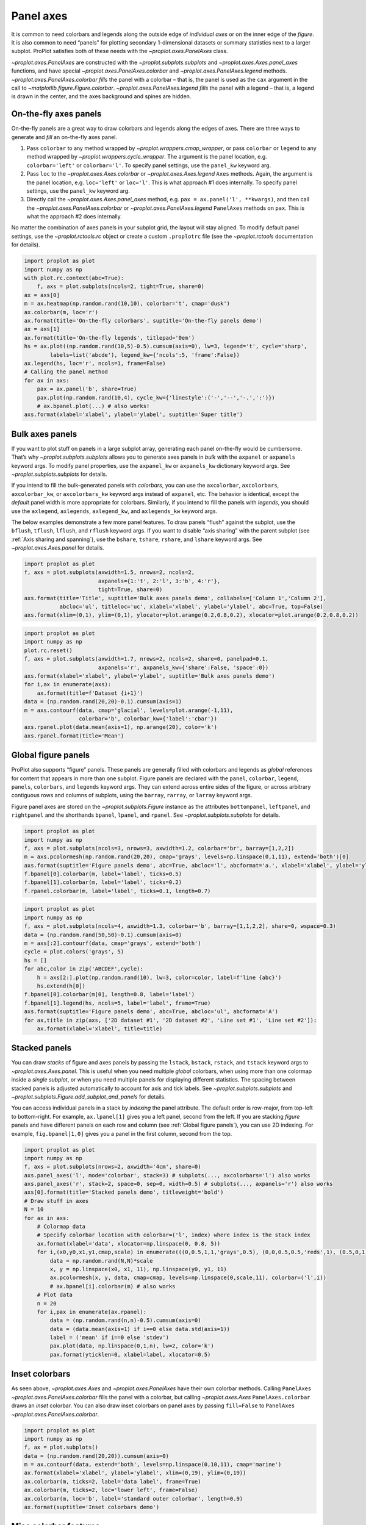 Panel axes
==========

It is common to need colorbars and legends along the outside edge of
*individual axes* or on the inner edge of the *figure*. It is also
common to need “panels” for plotting secondary 1-dimensional datasets or
summary statistics next to a larger subplot. ProPlot satisfies both of
these needs with the `~proplot.axes.PanelAxes` class.

`~proplot.axes.PanelAxes` are constructed with the
`~proplot.subplots.subplots` and `~proplot.axes.Axes.panel_axes`
functions, and have special `~proplot.axes.PanelAxes.colorbar` and
`~proplot.axes.PanelAxes.legend` methods.
`~proplot.axes.PanelAxes.colorbar` *fills* the panel with a colorbar –
that is, the panel is used as the ``cax`` argument in the call to
`~matplotlib.figure.Figure.colorbar`.
`~proplot.axes.PanelAxes.legend` *fills* the panel with a legend –
that is, a legend is drawn in the center, and the axes background and
spines are hidden.

On-the-fly axes panels
----------------------

On-the-fly panels are a great way to draw colorbars and legends along
the edges of axes. There are three ways to generate and *fill* an
on-the-fly axes panel.

1. Pass ``colorbar`` to any method wrapped by
   `~proplot.wrappers.cmap_wrapper`, or pass ``colorbar`` or
   ``legend`` to any method wrapped by
   `~proplot.wrappers.cycle_wrapper`. The argument is the panel
   location, e.g. ``colorbar='left'`` or ``colorbar='l'``. To specify
   panel settings, use the ``panel_kw`` keyword arg.
2. Pass ``loc`` to the `~proplot.axes.Axes.colorbar` or
   `~proplot.axes.Axes.legend` ``Axes`` methods. Again, the argument
   is the panel location, e.g. ``loc='left'`` or ``loc='l'``. This is
   what approach #1 does internally. To specify panel settings, use the
   ``panel_kw`` keyword arg.
3. Directly call the `~proplot.axes.Axes.panel_axes` method, e.g.
   ``pax = ax.panel('l', **kwargs)``, and then call the
   `~proplot.axes.PanelAxes.colorbar` or
   `~proplot.axes.PanelAxes.legend` ``PanelAxes`` methods on ``pax``.
   This is what the approach #2 does internally.

No matter the combination of axes panels in your subplot grid, the
layout will stay aligned. To modify default panel settings, use the
`~proplot.rctools.rc` object or create a custom ``.proplotrc`` file
(see the `~proplot.rctools` documentation for details).

.. code:: ipython3

    import proplot as plot
    import numpy as np
    with plot.rc.context(abc=True):
        f, axs = plot.subplots(ncols=2, tight=True, share=0)
    ax = axs[0]
    m = ax.heatmap(np.random.rand(10,10), colorbar='t', cmap='dusk')
    ax.colorbar(m, loc='r')
    ax.format(title='On-the-fly colorbars', suptitle='On-the-fly panels demo')
    ax = axs[1]
    ax.format(title='On-the-fly legends', titlepad='0em')
    hs = ax.plot((np.random.rand(10,5)-0.5).cumsum(axis=0), lw=3, legend='t', cycle='sharp',
            labels=list('abcde'), legend_kw={'ncols':5, 'frame':False})
    ax.legend(hs, loc='r', ncols=1, frame=False)
    # Calling the panel method
    for ax in axs:
        pax = ax.panel('b', share=True)
        pax.plot(np.random.rand(10,4), cycle_kw={'linestyle':('-','--','-.',':')})
        # ax.bpanel.plot(...) # also works!
    axs.format(xlabel='xlabel', ylabel='ylabel', suptitle='Super title')



.. image:: tutorial/tutorial_81_0.svg


Bulk axes panels
----------------

If you want to plot stuff on panels in a large subplot array, generating
each panel on-the-fly would be cumbersome. That’s why
`~proplot.subplots.subplots` allows you to generate axes panels in
*bulk* with the ``axpanel`` or ``axpanels`` keyword args. To modify
panel properties, use the ``axpanel_kw`` or ``axpanels_kw`` dictionary
keyword args. See `~proplot.subplots.subplots` for details.

If you intend to fill the bulk-generated panels with *colorbars*, you
can use the ``axcolorbar``, ``axcolorbars``, ``axcolorbar_kw``, or
``axcolorbars_kw`` keyword args instead of ``axpanel``, etc. The
behavior is identical, except the *default* panel width is more
appropriate for colorbars. Similarly, if you intend to fill the panels
with *legends*, you should use the ``axlegend``, ``axlegends``,
``axlegend_kw``, and ``axlegends_kw`` keyword args.

The below examples demonstrate a few more panel features. To draw panels
“flush” against the subplot, use the ``bflush``, ``tflush``, ``lflush``,
and ``rflush`` keyword args. If you want to disable “axis sharing” with
the parent subplot (see :ref:`Axis sharing and spanning`), use the
``bshare``, ``tshare``, ``rshare``, and ``lshare`` keyword args. See
`~proplot.axes.Axes.panel` for details.

.. code:: ipython3

    import proplot as plot
    f, axs = plot.subplots(axwidth=1.5, nrows=2, ncols=2,
                           axpanels={1:'t', 2:'l', 3:'b', 4:'r'},
                           tight=True, share=0)
    axs.format(title='Title', suptitle='Bulk axes panels demo', collabels=['Column 1','Column 2'],
               abcloc='ul', titleloc='uc', xlabel='xlabel', ylabel='ylabel', abc=True, top=False)
    axs.format(xlim=(0,1), ylim=(0,1), ylocator=plot.arange(0.2,0.8,0.2), xlocator=plot.arange(0.2,0.8,0.2))



.. image:: tutorial/tutorial_84_0.svg


.. code:: ipython3

    import proplot as plot
    import numpy as np
    plot.rc.reset()
    f, axs = plot.subplots(axwidth=1.7, nrows=2, ncols=2, share=0, panelpad=0.1,
                           axpanels='r', axpanels_kw={'share':False, 'space':0})
    axs.format(xlabel='xlabel', ylabel='ylabel', suptitle='Bulk axes panels demo')
    for i,ax in enumerate(axs):
        ax.format(title=f'Dataset {i+1}')
    data = (np.random.rand(20,20)-0.1).cumsum(axis=1)
    m = axs.contourf(data, cmap='glacial', levels=plot.arange(-1,11),
                     colorbar='b', colorbar_kw={'label':'cbar'})
    axs.rpanel.plot(data.mean(axis=1), np.arange(20), color='k')
    axs.rpanel.format(title='Mean')



.. image:: tutorial/tutorial_85_0.svg


Global figure panels
--------------------

ProPlot also supports “figure” panels. These panels are generally filled
with colorbars and legends as *global* references for content that
appears in more than one subplot. Figure panels are declared with the
``panel``, ``colorbar``, ``legend``, ``panels``, ``colorbars``, and
``legends`` keyword args. They can extend across entire sides of the
figure, or across arbitrary contiguous rows and columns of subplots,
using the ``barray``, ``rarray``, or ``larray`` keyword args.

Figure panel axes are stored on the `~proplot.subplots.Figure`
instance as the attributes ``bottompanel``, ``leftpanel``, and
``rightpanel`` and the shorthands ``bpanel``, ``lpanel``, and
``rpanel``. See `~proplot.subplots.subplots` for details.

.. code:: ipython3

    import proplot as plot
    import numpy as np
    f, axs = plot.subplots(ncols=3, nrows=3, axwidth=1.2, colorbar='br', barray=[1,2,2])
    m = axs.pcolormesh(np.random.rand(20,20), cmap='grays', levels=np.linspace(0,1,11), extend='both')[0]
    axs.format(suptitle='Figure panels demo', abc=True, abcloc='l', abcformat='a.', xlabel='xlabel', ylabel='ylabel')
    f.bpanel[0].colorbar(m, label='label', ticks=0.5)
    f.bpanel[1].colorbar(m, label='label', ticks=0.2)
    f.rpanel.colorbar(m, label='label', ticks=0.1, length=0.7)







.. image:: tutorial/tutorial_88_1.svg


.. code:: ipython3

    import proplot as plot
    import numpy as np
    f, axs = plot.subplots(ncols=4, axwidth=1.3, colorbar='b', barray=[1,1,2,2], share=0, wspace=0.3)
    data = (np.random.rand(50,50)-0.1).cumsum(axis=0)
    m = axs[:2].contourf(data, cmap='grays', extend='both')
    cycle = plot.colors('grays', 5)
    hs = []
    for abc,color in zip('ABCDEF',cycle):
        h = axs[2:].plot(np.random.rand(10), lw=3, color=color, label=f'line {abc}')
        hs.extend(h[0])
    f.bpanel[0].colorbar(m[0], length=0.8, label='label')
    f.bpanel[1].legend(hs, ncols=5, label='label', frame=True)
    axs.format(suptitle='Figure panels demo', abc=True, abcloc='ul', abcformat='A')
    for ax,title in zip(axs, ['2D dataset #1', '2D dataset #2', 'Line set #1', 'Line set #2']):
        ax.format(xlabel='xlabel', title=title)



.. image:: tutorial/tutorial_89_0.svg


Stacked panels
--------------

You can draw *stacks* of figure and axes panels by passing the
``lstack``, ``bstack``, ``rstack``, and ``tstack`` keyword args to
`~proplot.axes.Axes.panel`. This is useful when you need multiple
*global* colorbars, when using more than one colormap inside a *single
subplot*, or when you need multiple panels for displaying different
statistics. The spacing between stacked panels is adjusted automatically
to account for axis and tick labels. See `~proplot.subplots.subplots`
and `~proplot.subplots.Figure.add_subplot_and_panels` for details.

You can access individual panels in a stack by *indexing* the panel
attribute. The default order is row-major, from top-left to
bottom-right. For example, ``ax.lpanel[1]`` gives you a left panel,
second from the left. If you are stacking *figure* panels and have
different panels on each row and column (see
:ref:`Global figure panels`), you can use 2D indexing. For example,
``fig.bpanel[1,0]`` gives you a panel in the first column, second from
the top.

.. code:: ipython3

    import proplot as plot
    import numpy as np
    f, axs = plot.subplots(nrows=2, axwidth='4cm', share=0)
    axs.panel_axes('l', mode='colorbar', stack=3) # subplots(..., axcolorbars='l') also works
    axs.panel_axes('r', stack=2, space=0, sep=0, width=0.5) # subplots(..., axpanels='r') also works
    axs[0].format(title='Stacked panels demo', titleweight='bold')
    # Draw stuff in axes
    N = 10
    for ax in axs:
        # Colormap data
        # Specify colorbar location with colorbar=('l', index) where index is the stack index
        ax.format(xlabel='data', xlocator=np.linspace(0, 0.8, 5))
        for i,(x0,y0,x1,y1,cmap,scale) in enumerate(((0,0.5,1,1,'grays',0.5), (0,0,0.5,0.5,'reds',1), (0.5,0,1,0.5,'blues',2))):
            data = np.random.rand(N,N)*scale
            x, y = np.linspace(x0, x1, 11), np.linspace(y0, y1, 11)
            ax.pcolormesh(x, y, data, cmap=cmap, levels=np.linspace(0,scale,11), colorbar=('l',i))
            # ax.bpanel[i].colorbar(m) # also works
        # Plot data
        n = 20
        for i,pax in enumerate(ax.rpanel):
            data = (np.random.rand(n,n)-0.5).cumsum(axis=0)
            data = (data.mean(axis=1) if i==0 else data.std(axis=1))
            label = ('mean' if i==0 else 'stdev')
            pax.plot(data, np.linspace(0,1,n), lw=2, color='k')
            pax.format(yticklen=0, xlabel=label, xlocator=0.5)



.. image:: tutorial/tutorial_91_0.svg


Inset colorbars
---------------

As seen above, `~proplot.axes.Axes` and `~proplot.axes.PanelAxes`
have their own colorbar methods. Calling ``PanelAxes``
`~proplot.axes.PanelAxes.colorbar` fills the panel with a colorbar,
but calling `~proplot.axes.Axes` ``PanelAxes.colorbar`` draws an
*inset* colorbar. You can also draw inset colorbars on panel axes by
passing ``fill=False`` to ``PanelAxes``
`~proplot.axes.PanelAxes.colorbar`.

.. code:: ipython3

    import proplot as plot
    import numpy as np
    f, ax = plot.subplots()
    data = (np.random.rand(20,20)).cumsum(axis=0)
    m = ax.contourf(data, extend='both', levels=np.linspace(0,10,11), cmap='marine')
    ax.format(xlabel='xlabel', ylabel='ylabel', xlim=(0,19), ylim=(0,19))
    ax.colorbar(m, ticks=2, label='data label', frame=True)
    ax.colorbar(m, ticks=2, loc='lower left', frame=False)
    ax.colorbar(m, loc='b', label='standard outer colorbar', length=0.9)
    ax.format(suptitle='Inset colorbars demo')



.. image:: tutorial/tutorial_94_0.svg


Misc colorbar features
----------------------

``PanelAxes`` `~proplot.axes.PanelAxes.colorbar` and ``Axes``
`~proplot.axes.PanelAxes.colorbar` are both wrapped by
`~proplot.wrappers.colorbar_wrapper`, which adds several new features.

`~proplot.wrappers.colorbar_wrapper` can draw colorbars from *lists of
colors* or *lists of artists* by passing a list instead of a “mappable”
object – a colormap is constructed from the corresponding colors
on-the-fly. To change outline, divider, tick location, tick label, and
colorbar label settings, just pass the appropriate keyword arg to
`~proplot.wrappers.colorbar_wrapper`. The below example demos the
various keyword args accepted by this wrapper.

.. code:: ipython3

    import proplot as plot
    import numpy as np
    f, axs = plot.subplots(share=0, ncols=2, colorbar='b')
    data = (np.random.rand(12,10)-0.45).cumsum(axis=0)
    ax = axs[0]
    cycle = plot.Cycle('algae')
    hs = ax.plot(data, lw=4, cycle=cycle, colorbar='lr', colorbar_kw={'length':'14em', 'label':'numeric values'})
    ax.colorbar(hs, loc='t', values=np.linspace(0.5,9.5,10)*2, label='alt numeric values',
                 ticks=2, edgecolor='gray7', linewidth=1)
    ax = axs[1]
    m = ax.contourf(data.T, extend='both', cmap='algae')
    f.bpanel.colorbar(m, length=0.6,  label='figure colorbar', labelweight='bold',
                tickloc='bottom', grid=True)
    ax.colorbar(m, loc='ul', length=1.5, tickminor=True, minorticks=0.2, extendrect=True,
                label='inset colorbar', labelcolor='orange9', labelweight='bold',
                linewidth=1, edgecolor='gray7', ticklabelcolor='gray7', alpha=0.5)
    axs.format(suptitle='Colorbar formatting demo', xlabel='xlabel', ylabel='ylabel')



.. image:: tutorial/tutorial_97_0.svg


Misc legend features
--------------------

``PanelAxes`` `~proplot.axes.PanelAxes.legend` and ``Axes``
`~proplot.axes.PanelAxes.legend` are both wrapped by
`~proplot.wrappers.legend_wrapper`, which adds several new features.

`~proplot.wrappers.legend_wrapper` can draw legends with *centered
legend rows*, either by passing ``center=True`` or by passing *list of
lists* of plot handles. This is accomplished by stacking multiple
single-row, horizontally centered legends, then manually adding an
encompassing legend frame. You can also switch between row-major and
column-major order for legend entries (the new default is row-major),
and modify legend text properties and handle properties. See
`~proplot.wrappers.legend_wrapper` for details.

.. code:: ipython3

    import proplot as plot
    import numpy as np
    plot.rc.cycle = 'contrast'
    labels = ['a', 'bb', 'ccc', 'dddd', 'eeeee']
    f, axs = plot.subplots(ncols=2, span=False, share=1)
    hs1, hs2 = [], []
    # Plot lines and add to legends on-the-fly
    for i,label in enumerate(labels):
        data = (np.random.rand(20)-0.45).cumsum(axis=0)
        h1 = axs[0].plot(data, lw=4, label=label, legend='ul',
                         legend_kw={'order':'F', 'title':'column major'}) # add to legend in upper left
        hs1.extend(h1)
        h2 = axs[1].plot(data, lw=4, label=label, legend='r', cycle='floral', panel_kw={'width':0.5},
                         legend_kw={'ncols':1, 'frame':False, 'title':'no frame'}) # add to legend in right panel
        hs2.extend(h2)
    # Outer legends
    ax = axs[0]
    ax.legend(hs1, loc='b', ncols=3, linewidth=2, title='row major', order='C',
              edgecolor='gray4', facecolor='gray2')
    ax = axs[1]
    ax.legend(hs2, loc='b', ncols=3, center=True, title='centered legend',
             handlelength=1) # also works!
    axs.format(xlabel='xlabel', ylabel='ylabel', suptitle='Legend formatting demo')




.. image:: tutorial/tutorial_100_1.svg


